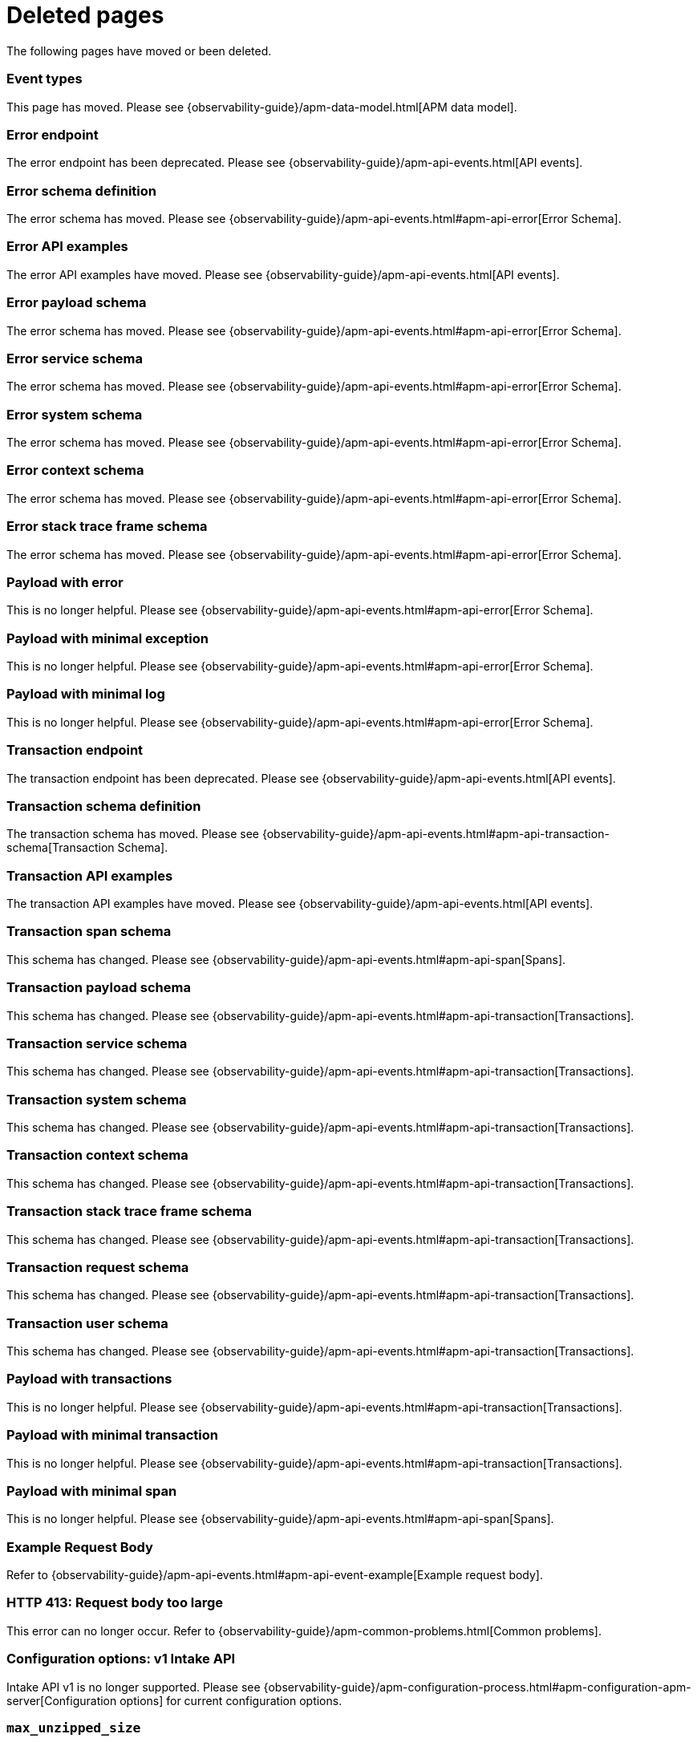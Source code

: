 ["appendix",role="exclude",id="redirects"]
= Deleted pages

The following pages have moved or been deleted.

// Event Types

[role="exclude",id="event-types"]
=== Event types

This page has moved. Please see {observability-guide}/apm-data-model.html[APM data model].

// [role="exclude",id="errors"]
// === Errors

// This page has moved. Please see {apm-overview-ref-v}/errors.html[Errors].

// [role="exclude",id="transactions"]
// === Transactions

// This page has moved. Please see {apm-overview-ref-v}/transactions.html[Transactions].

// [role="exclude",id="transactions-spans"]
// === Spans

// This page has moved. Please see {apm-overview-ref-v}/transaction-spans.html[Spans].

// Error API

[role="exclude",id="error-endpoint"]
=== Error endpoint

The error endpoint has been deprecated. Please see {observability-guide}/apm-api-events.html[API events].

[role="exclude",id="error-schema-definition"]
=== Error schema definition

The error schema has moved. Please see {observability-guide}/apm-api-events.html#apm-api-error[Error Schema].

[role="exclude",id="error-api-examples"]
=== Error API examples

The error API examples have moved. Please see {observability-guide}/apm-api-events.html[API events].

[role="exclude",id="error-payload-schema"]
=== Error payload schema

The error schema has moved. Please see {observability-guide}/apm-api-events.html#apm-api-error[Error Schema].

[role="exclude",id="error-service-schema"]
=== Error service schema

The error schema has moved. Please see {observability-guide}/apm-api-events.html#apm-api-error[Error Schema].

[role="exclude",id="error-system-schema"]
=== Error system schema

The error schema has moved. Please see {observability-guide}/apm-api-events.html#apm-api-error[Error Schema].

[role="exclude",id="error-context-schema"]
=== Error context schema

The error schema has moved. Please see {observability-guide}/apm-api-events.html#apm-api-error[Error Schema].

[role="exclude",id="error-stacktraceframe-schema"]
=== Error stack trace frame schema

The error schema has moved. Please see {observability-guide}/apm-api-events.html#apm-api-error[Error Schema].

[role="exclude",id="payload-with-error"]
=== Payload with error

This is no longer helpful. Please see {observability-guide}/apm-api-events.html#apm-api-error[Error Schema].

[role="exclude",id="payload-with-minimal-exception"]
=== Payload with minimal exception

This is no longer helpful. Please see {observability-guide}/apm-api-events.html#apm-api-error[Error Schema].

[role="exclude",id="payload-with-minimal-log"]
=== Payload with minimal log

This is no longer helpful. Please see {observability-guide}/apm-api-events.html#apm-api-error[Error Schema].

// Transaction API

[role="exclude",id="transaction-endpoint"]
=== Transaction endpoint

The transaction endpoint has been deprecated. Please see {observability-guide}/apm-api-events.html[API events].

[role="exclude",id="transaction-schema-definition"]
=== Transaction schema definition

The transaction schema has moved. Please see {observability-guide}/apm-api-events.html#apm-api-transaction-schema[Transaction Schema].

[role="exclude",id="transaction-api-examples"]
=== Transaction API examples

The transaction API examples have moved. Please see {observability-guide}/apm-api-events.html[API events].

[role="exclude",id="transaction-span-schema"]
=== Transaction span schema

This schema has changed. Please see {observability-guide}/apm-api-events.html#apm-api-span[Spans].

[role="exclude",id="transaction-payload-schema"]
=== Transaction payload schema

This schema has changed. Please see {observability-guide}/apm-api-events.html#apm-api-transaction[Transactions].

[role="exclude",id="transaction-service-schema"]
=== Transaction service schema

This schema has changed. Please see {observability-guide}/apm-api-events.html#apm-api-transaction[Transactions].

[role="exclude",id="transaction-system-schema"]
=== Transaction system schema

This schema has changed. Please see {observability-guide}/apm-api-events.html#apm-api-transaction[Transactions].

[role="exclude",id="transaction-context-schema"]
=== Transaction context schema

This schema has changed. Please see {observability-guide}/apm-api-events.html#apm-api-transaction[Transactions].

[role="exclude",id="transaction-stacktraceframe-schema"]
=== Transaction stack trace frame schema

This schema has changed. Please see {observability-guide}/apm-api-events.html#apm-api-transaction[Transactions].

[role="exclude",id="transaction-request-schema"]
=== Transaction request schema

This schema has changed. Please see {observability-guide}/apm-api-events.html#apm-api-transaction[Transactions].

[role="exclude",id="transaction-user-schema"]
=== Transaction user schema

This schema has changed. Please see {observability-guide}/apm-api-events.html#apm-api-transaction[Transactions].

[role="exclude",id="payload-with-transactions"]
=== Payload with transactions

This is no longer helpful. Please see {observability-guide}/apm-api-events.html#apm-api-transaction[Transactions].

[role="exclude",id="payload-with-minimal-transaction"]
=== Payload with minimal transaction

This is no longer helpful. Please see {observability-guide}/apm-api-events.html#apm-api-transaction[Transactions].

[role="exclude",id="payload-with-minimal-span"]
=== Payload with minimal span

This is no longer helpful. Please see {observability-guide}/apm-api-events.html#apm-api-span[Spans].

[role="exclude",id="example-intakev2-events"]
=== Example Request Body

Refer to {observability-guide}/apm-api-events.html#apm-api-event-example[Example request body].

// V1 intake API

[role="exclude",id="request-too-large"]
=== HTTP 413: Request body too large

This error can no longer occur. Refer to {observability-guide}/apm-common-problems.html[Common problems].

[role="exclude",id="configuration-v1-api"]
=== Configuration options: v1 Intake API

Intake API v1 is no longer supported. Please see {observability-guide}/apm-configuration-process.html#apm-configuration-apm-server[Configuration options] for current configuration options.

[role="exclude",id="max_unzipped_size"]
=== `max_unzipped_size`

This configuration option is no longer supported. Please see {observability-guide}/apm-configuration-process.html#apm-configuration-apm-server[Configuration options] for current configuration options.

[role="exclude",id="concurrent_requests"]
=== `concurrent_requests`

This configuration option is no longer supported. Please see {observability-guide}/apm-configuration-process.html#apm-configuration-apm-server[Configuration options] for current configuration options.

[role="exclude",id="metrics.enabled"]
=== `metrics.enabled`

This configuration option is no longer supported. Please see {observability-guide}/apm-configuration-process.html#apm-configuration-apm-server[Configuration options] for current configuration options.

[role="exclude",id="max_request_queue_time"]
=== `max_request_queue_time`

This configuration option is no longer supported. Please see {observability-guide}/apm-configuration-process.html#apm-configuration-apm-server[Configuration options] for current configuration options.

[role="exclude",id="configuration-v2-api"]
=== Configuration options: v2 Intake API

This section has moved. Please see {observability-guide}/apm-configuration-process.html#apm-configuration-apm-server[Configuration options] for current configuration options.

[role="exclude",id="configuration-rum-v1"]
=== `configuration-rum-v1`

This configuration option is no longer supported. Refer to {observability-guide}/apm-configuration-rum.html[Real User Monitoring (RUM)].

[role="exclude",id="rate_limit_v1"]
=== `rate_limit_v1`

This configuration option is no longer supported. Refer to {observability-guide}/apm-configuration-rum.html[Real User Monitoring (RUM)].

[role="exclude",id="configuration-rum-v2"]
=== `configuration-rum-v2`

This section has moved. Refer to {observability-guide}/apm-configuration-rum.html[Real User Monitoring (RUM)].

[role="exclude",id="configuration-rum-general"]
=== Configuration options: general

This section has moved. Refer to {observability-guide}/apm-configuration-rum.html[Real User Monitoring (RUM)].

[role="exclude",id="use-v1-and-v2"]
=== Tuning APM Server using both v1 and v2 intake API

This section has moved. Please see {observability-guide}/apm-tune-data-ingestion.html#apm-tune-apm-server[Tune APM Server] for how to tune APM Server.

// Dashboards

[role="exclude",id="load-dashboards-logstash"]
=== Tuning APM Server using both v1 and v2 intake API

Loading dashboards from APM Server is no longer supported. Please see the {observability-guide}/apm-ui.html[{kib} APM UI] documentation.

[role="exclude",id="url-option"]
=== setup.dashboards.url

Loading dashboards from APM Server is no longer supported. Please see the {observability-guide}/apm-ui.html[{kib} APM UI] documentation.

[role="exclude",id="file-option"]
=== setup.dashboards.file

Loading dashboards from APM Server is no longer supported. Please see the {observability-guide}/apm-ui.html[{kib} APM UI] documentation.

[role="exclude",id="load-kibana-dashboards"]
=== Dashboards

Loading {kib} dashboards from APM Server is no longer supported.
Please use the {observability-guide}/apm-ui.html[{kib} APM UI] instead.
As an alternative, a small number of dashboards and visualizations are available in the
https://github.com/elastic/apm-contrib/tree/main/kibana[apm-contrib] repository.

[role="exclude",id="aws-lambda-arch"]
=== APM Architecture for AWS Lambda

This section has moved. See {apm-lambda-ref}/aws-lambda-arch.html[APM Architecture for AWS Lambda].

[role="exclude",id="aws-lambda-config-options"]
=== Configuration options

This section has moved. See {apm-lambda-ref}/aws-lambda-config-options.html[Configuration options].

[role="exclude",id="aws-lambda-secrets-manager"]
=== Using AWS Secrets Manager to manage APM authentication keys

This section has moved. See {apm-lambda-ref}/aws-lambda-secrets-manager.html[Using AWS Secrets Manager to manage APM authentication keys].

[role="exclude",id="go-compatibility"]
=== Go Agent Compatibility

This page has moved. Refer to {observability-guide}/apm-agent-server-compatibility.html[APM agent compatibility].

[role="exclude",id="java-compatibility"]
=== Java Agent Compatibility

This page has moved.Refer to {observability-guide}/apm-agent-server-compatibility.html[APM agent compatibility].

[role="exclude",id="dotnet-compatibility"]
=== .NET Agent Compatibility

This page has moved. Refer to {observability-guide}/apm-agent-server-compatibility.html[APM agent compatibility].

[role="exclude",id="nodejs-compatibility"]
=== Node.js Agent Compatibility

This page has moved. Refer to {observability-guide}/apm-agent-server-compatibility.html[APM agent compatibility].

[role="exclude",id="python-compatibility"]
=== Python Agent Compatibility

This page has moved. Refer to {observability-guide}/apm-agent-server-compatibility.html[APM agent compatibility].

[role="exclude",id="ruby-compatibility"]
=== Ruby Agent Compatibility

This page has moved. Refer to {observability-guide}/apm-agent-server-compatibility.html[APM agent compatibility].

[role="exclude",id="rum-compatibility"]
=== RUM Agent Compatibility

This page has moved. Refer to {observability-guide}/apm-agent-server-compatibility.html[APM agent compatibility].

[role="exclude",id="apm-release-notes"]
=== APM release highlights

This page has moved.
Please see {observability-guide}/whats-new.html[What's new in {observability} {minor-version}].

[role="exclude",id="whats-new"]
=== What's new in APM {minor-version}

This page has moved.
Please see {observability-guide}/whats-new.html[What's new in {observability} {minor-version}].

[role="exclude",id="troubleshooting"]
=== Troubleshooting

This page has moved.
Refer to {observability-guide}/apm-troubleshoot-apm.html[Troubleshoot].

[role="exclude",id="input-apm"]
=== Configuring

This page has moved.
Refer to {observability-guide}/apm-configuring-howto-apm-server.html[Configure].

[role="exclude",id="events-api"]
=== Events Intake API

[discrete]
[[events-api-errors]]
==== Errors

This page has been deleted.
Please see {observability-guide}/apm.html[APM overview].

[role="exclude",id="intake-api"]
=== API

This page has been deleted.
Please see {observability-guide}/apm.html[APM overview].

[role="exclude",id="metadata-api"]
=== Metadata

[discrete]
[[metadata-schema]]
==== Errors

This page has been deleted.
Please see {observability-guide}/apm.html[APM overview].

[role="exclude",id="errors"]
=== Errors

This page has been deleted.
Please see {observability-guide}/apm.html[APM overview].

[role="exclude",id="transaction-spans"]
=== Spans

This page has been deleted.
Please see {observability-guide}/apm.html[APM overview].

[role="exclude",id="transactions"]
=== Transactions

This page has been deleted.
Please see {observability-guide}/apm.html[APM overview].

[role="exclude",id="legacy-apm-overview"]
=== Legacy APM Overview

This page has been deleted.
Please see {observability-guide}/apm.html[APM overview].

[role="exclude",id="apm-components"]
=== Components and documentation

This page has been deleted.
Please see {observability-guide}/apm.html[APM overview].

[role="exclude",id="configuring-ingest-node"]
=== Parse data using ingest node pipelines

This page has been deleted.
Please see {observability-guide}/apm.html[APM overview].

[role="exclude",id="overview"]
=== Legacy APM Server Reference

This page has been deleted.
Please see {observability-guide}/apm.html[APM overview].

[role="exclude",id="metadata"]
=== Metadata

This page has been deleted.
Please see {observability-guide}/apm.html[APM overview].

[role="exclude",id="distributed-tracing"]
=== Distributed tracing

This page has been deleted.
Please see {observability-guide}/apm.html[APM overview].

[role="exclude",id="sourcemaps"]
=== How to apply source maps to error stack traces when using minified bundles

[discrete]
[[sourcemap-rum-generate]]
==== Sourcemap RUM Generate

[discrete]
[[sourcemap-rum-upload]]
==== Sourcemap RUM upload

This page has been deleted.
Please see {observability-guide}/apm.html[APM overview].

// Redirects for move to Observability guide

[role="exclude",id="apm-overview"]
=== APM overview

{move-notice}

Refer to {observability-guide}/apm.html[Application Performance Monitoring (APM)].

[role="exclude",id="apm-quick-start"]
=== Quick start with Elastic Cloud

{move-notice}

Refer to {observability-guide}/get-started-with-fleet-apm-server.html[Quick start with Elastic Cloud].

[role="exclude",id="getting-started-apm-server"]
=== Self manage APM Server

{move-notice}

Refer to {observability-guide}/apm-getting-started-apm-server.html[Self manage APM Server].

[role="exclude",id="_apm_server_binary"]
=== APM Server binary

{move-notice}

Refer to {observability-guide}/_apm_server_binary.html[APM Server binary].

[role="exclude",id="installing"]
=== Step 1: Install

{move-notice}

Refer to {observability-guide}/_apm_server_binary.html#apm-installing[Step 1: Install].

[role="exclude",id="apm-server-configuration"]
=== Step 2: Set up and configure

{move-notice}

Refer to {observability-guide}/_apm_server_binary.html#apm-server-configuration[Step 2: Set up and configure].

[role="exclude",id="apm-server-starting"]
=== Step 3: Start

{move-notice}

Refer to {observability-guide}/_apm_server_binary.html#apm-server-starting[Step 3: Start].

[role="exclude",id="next-steps"]
=== Step 4: Next steps

{move-notice}

Refer to {observability-guide}/_apm_server_binary.html#apm-next-steps[Step 4: Next steps].

[role="exclude",id="setup-repositories"]
=== Repositories for APT and YUM

{move-notice}

Refer to {observability-guide}/_apm_server_binary.html#apm-setup-repositories[Repositories for APT and YUM].

[role="exclude",id="running-on-docker"]
=== Run APM Server on Docker

{move-notice}

Refer to {observability-guide}/_apm_server_binary.html#apm-running-on-docker[Run APM Server on Docker].

[role="exclude",id="_fleet_managed_apm_server"]
=== Fleet-managed APM Server

{move-notice}

Refer to {observability-guide}/get-started-with-fleet-apm-server.html[Fleet-managed APM Server].

[role="exclude",id="_step_1_set_up_fleet"]
=== Step 1: Set up Fleet

{move-notice}

Refer to {observability-guide}/get-started-with-fleet-apm-server.html#_step_1_set_up_fleet[Step 1: Set up Fleet].

[role="exclude",id="_step_2_add_and_configure_the_apm_integration"]
=== Step 2: Add and configure the APM integration

{move-notice}

Refer to {observability-guide}/get-started-with-fleet-apm-server.html#add-apm-integration[Step 2: Add and configure the APM integration].

[role="exclude",id="_step_3_install_apm_agents"]
=== Step 3: Install APM agents

{move-notice}

Refer to {observability-guide}/get-started-with-fleet-apm-server.html#_step_3_install_apm_agents[Step 3: Install APM agents].

[role="exclude",id="_step_4_view_your_data"]
=== Step 4: View your data

{move-notice}

Refer to {observability-guide}/get-started-with-fleet-apm-server.html#_step_4_view_your_data[Step 4: View your data].

[role="exclude",id="data-model"]
=== Data Model

{move-notice}

Refer to {observability-guide}/apm-data-model.html[Data Model].

[role="exclude",id="data-model-spans"]
=== Spans

{move-notice}

Refer to {observability-guide}/apm-data-model-spans.html[Spans].

[discrete]
[[data-model-dropped-spans]]
==== Dropped spans

Refer to {observability-guide}/apm-data-model-spans.html#apm-data-model-dropped-spans[Dropped spans]

[role="exclude",id="data-model-transactions"]
=== Transactions

{move-notice}

Refer to {observability-guide}/apm-data-model-transactions.html[Transactions].

[role="exclude",id="data-model-errors"]
=== Errors

{move-notice}

Refer to {observability-guide}/apm-data-model-errors.html[Errors].

[role="exclude",id="data-model-metrics"]
=== Metrics

{move-notice}

Refer to {observability-guide}/apm-data-model-metrics.html[Metrics].

[role="exclude",id="data-model-metadata"]
=== Metadata

{move-notice}

Refer to {observability-guide}/apm-data-model-metadata.html[Metadata]..

[discrete]
[[data-model-custom]]
=== Custom context

Refer to {observability-guide}/apm-data-model-metadata.html#apm-data-model-custom[Custom context].

[discrete]
[[data-model-labels]]
=== Labels

Refer to {observability-guide}/apm-data-model-metadata.html#apm-data-model-labels[Labels].

[role="exclude",id="features"]
=== Features

{move-notice}

Refer to {observability-guide}/apm-features.html[Features].

[role="exclude",id="apm-data-security"]
=== Data security

{move-notice}

Refer to {observability-guide}/apm-data-security.html[Data security].

[role="exclude",id="filtering"]
=== Built-in data filters

{move-notice}

Refer to {observability-guide}/apm-filtering.html[Built-in data filters].

[role="exclude",id="custom-filter"]
=== Custom filters

{move-notice}

Refer to {observability-guide}/apm-custom-filter.html[Custom filters].

[role="exclude",id="data-security-delete"]
=== Delete sensitive data

{move-notice}

Refer to {observability-guide}/apm-data-security-delete.html[Delete sensitive data].

[role="exclude",id="apm-distributed-tracing"]
=== Distributed tracing

{move-notice}

Refer to {observability-guide}/apm-data-model-traces.html#apm-distributed-tracing[Distributed tracing].

[role="exclude",id="apm-rum"]
=== Real User Monitoring (RUM)

{move-notice}

Refer to {observability-guide}/apm-rum.html[Real User Monitoring (RUM)].

[role="exclude",id="sampling"]
=== Transaction sampling

{move-notice}

Refer to {observability-guide}/apm-sampling.html[Transaction sampling].

[role="exclude",id="configure-head-based-sampling"]
=== Configure head-based sampling

{move-notice}

Refer to {observability-guide}/apm-sampling.html#apm-configure-head-based-sampling[Configure head-based sampling].

[role="exclude",id="configure-tail-based-sampling"]
=== Configure tail-based sampling

{move-notice}

Refer to {observability-guide}/apm-sampling.html#apm-configure-tail-based-sampling[Configure tail-based sampling].

[role="exclude",id="log-correlation"]
=== Logging integration

{move-notice}

Refer to {observability-guide}/application-logs.html[Stream application logs].

[discrete]
[[ingest-logs-in-es]]
==== Ingest your logs into Elasticsearch

Refer to {observability-guide}/application-logs.html[Stream application logs].

[role="exclude",id="cross-cluster-search"]
=== Cross-cluster search

{move-notice}

Refer to {observability-guide}/apm-cross-cluster-search.html[Cross-cluster search].

[role="exclude",id="span-compression"]
=== Span compression

{move-notice}

Refer to {observability-guide}/apm-span-compression.html[Span compression].

[role="exclude",id="monitoring-aws-lambda"]
=== Monitoring AWS Lambda Functions

{move-notice}

Refer to {observability-guide}/apm-monitoring-aws-lambda.html[Monitoring AWS Lambda Functions].

[role="exclude",id="apm-mutating-admission-webhook"]
=== APM Attacher

{move-notice}

Refer to {observability-guide}/apm-mutating-admission-webhook.html[APM Attacher].

[role="exclude",id="how-to-guides"]
=== How-to guides

{move-notice}

Refer to {observability-guide}/apm-how-to-guides.html[How-to guides].

[role="exclude",id="source-map-how-to"]
=== Create and upload source maps (RUM)
Refer to {observability-guide}/apm-source-map-how-to.html[Create and upload source maps (RUM)]

[discrete]
[[source-map-rum-generate]]
==== Generate a source map

Refer to {observability-guide}/apm-source-map-how-to.html#apm-source-map-rum-generate[Generate a source map]

[discrete]
[[source-map-rum-upload]]
==== Upload the source map

Refer to {observability-guide}/apm-source-map-how-to.html#apm-source-map-rum-upload[Upload the source map]

[role="exclude",id="jaeger-integration"]
=== Integrate with Jaeger

{move-notice}

Refer to {observability-guide}/apm-jaeger-integration.html[Integrate with Jaeger].

[role="exclude",id="ingest-pipelines"]
=== Parse data using ingest pipelines

{move-notice}

Refer to {observability-guide}/apm-ingest-pipelines.html[Parse data using ingest pipelines].

[role="exclude",id="custom-index-template"]
=== View the Elasticsearch index template

{move-notice}

Refer to {observability-guide}/apm-custom-index-template.html[View the Elasticsearch index template].

[role="exclude",id="open-telemetry"]
=== OpenTelemetry integration

{move-notice}

Refer to {observability-guide}/apm-open-telemetry.html[OpenTelemetry integration].

[role="exclude",id="open-telemetry-with-elastic"]
=== OpenTelemetry API/SDK with Elastic APM agents

{move-notice}

Refer to {observability-guide}/apm-open-telemetry-with-elastic.html[OpenTelemetry API/SDK with Elastic APM agents].

[role="exclude",id="open-telemetry-direct"]
=== OpenTelemetry native support

{move-notice}

Refer to {observability-guide}/apm-open-telemetry-direct.html[OpenTelemetry native support].

[role="exclude",id="open-telemetry-other-env"]
=== AWS Lambda Support

{move-notice}

Refer to {observability-guide}/apm-open-telemetry-other-env.html[AWS Lambda Support].

[role="exclude",id="open-telemetry-collect-metrics"]
=== Collect metrics

{move-notice}

Refer to {observability-guide}/apm-open-telemetry-collect-metrics.html[Collect metrics].

[role="exclude",id="open-telemetry-known-limitations"]
=== Limitations

{move-notice}

Refer to {observability-guide}/apm-open-telemetry-known-limitations.html[Limitations].

[role="exclude",id="open-telemetry-resource-attributes"]
=== Resource attributes

{move-notice}

Refer to {observability-guide}/apm-open-telemetry-resource-attributes.html[Resource attributes].

[role="exclude",id="manage-storage"]
=== Manage storage

{move-notice}

Refer to {observability-guide}/apm-manage-storage.html[Manage storage].

[role="exclude",id="apm-data-streams"]
=== Data streams

{move-notice}

Refer to {observability-guide}/apm-data-streams.html[Data streams].

[role="exclude",id="ilm-how-to"]
=== Index lifecycle management

{move-notice}

Refer to {observability-guide}/apm-ilm-how-to.html[Index lifecycle management].

[discrete]
[[data-streams-custom-policy]]
==== Configure a custom index lifecycle policy

Refer to {observability-guide}/apm-ilm-how-to.html#apm-data-streams-custom-policy[Configure a custom index lifecycle policy]

[role="exclude",id="storage-guide"]
=== Storage and sizing guide

{move-notice}

Refer to {observability-guide}/apm-storage-guide.html[Storage and sizing guide].

[role="exclude",id="reduce-apm-storage"]
=== Reduce storage

{move-notice}

Refer to {observability-guide}/apm-reduce-apm-storage.html[Reduce storage].

[role="exclude",id="exploring-es-data"]
=== Explore data in Elasticsearch

{move-notice}

Refer to {observability-guide}/apm-exploring-es-data.html[Explore data in Elasticsearch].

[role="exclude",id="configuring-howto-apm-server"]
=== Configure

{move-notice}

Refer to {observability-guide}/apm-configuring-howto-apm-server.html[Configure].

[role="exclude",id="configuration-process"]
=== General configuration options

{move-notice}

Refer to {observability-guide}/apm-configuration-process.html[General configuration options].

[discrete]
[[max_event_size]]
==== Max event size

Refer to {observability-guide}/apm-configuration-process.html#apm-max_event_size[Max event size].

[role="exclude",id="configuration-anonymous"]
=== Anonymous authentication

{move-notice}

Refer to {observability-guide}/apm-configuration-anonymous.html[Anonymous authentication].

[role="exclude",id="apm-agent-auth"]
=== APM agent authorization

{move-notice}

Refer to {observability-guide}/apm-agent-auth.html[APM agent authorization].

[role="exclude",id="configure-agent-config"]
=== APM agent configuration

{move-notice}

Refer to {observability-guide}/apm-configure-agent-config.html[APM agent configuration].

[role="exclude",id="configuration-instrumentation"]
=== Instrumentation

{move-notice}

Refer to {observability-guide}/apm-configuration-instrumentation.html[Instrumentation].

[role="exclude",id="setup-kibana-endpoint"]
=== Kibana endpoint

{move-notice}

Refer to {observability-guide}/apm-setup-kibana-endpoint.html[Kibana endpoint].

[role="exclude",id="configuration-logging"]
=== Logging

{move-notice}

Refer to {observability-guide}/apm-configuration-logging.html[Logging].

[role="exclude",id="configuring-output"]
=== Output

{move-notice}

Refer to {observability-guide}/apm-configuring-output.html[Output].

[role="exclude",id="configure-cloud-id"]
=== Elasticsearch Service

{move-notice}

Refer to {observability-guide}/apm-configure-cloud-id.html[Elasticsearch Service].

[role="exclude",id="elasticsearch-output"]
=== Elasticsearch

{move-notice}

Refer to {observability-guide}/apm-elasticsearch-output.html[Elasticsearch].

[role="exclude",id="logstash-output"]
=== Logstash

{move-notice}

Refer to {observability-guide}/apm-logstash-output.html[Logstash].

[role="exclude",id="kafka-output"]
=== Kafka

{move-notice}

Refer to {observability-guide}/apm-kafka-output.html[Kafka].

[role="exclude",id="redis-output"]
=== Redis

{move-notice}

Refer to {observability-guide}/apm-redis-output.html[Redis].

[role="exclude",id="console-output"]
=== Console

{move-notice}

Refer to {observability-guide}/apm-console-output.html[Console].

[role="exclude",id="configuration-path"]
=== Project paths

{move-notice}

Refer to {observability-guide}/apm-configuration-path.html[Project paths].

[role="exclude",id="configuration-rum"]
=== Real User Monitoring (RUM)

{move-notice}

Refer to {observability-guide}/apm-configuration-rum.html[Real User Monitoring (RUM)].

[discrete]
[[rum-library-pattern]]
==== Library Frame Pattern

Refer to {observability-guide}/apm-configuration-rum.html#apm-rum-library-pattern[Library Frame Pattern].

[discrete]
[[rum-allow-origins]]
==== Allowed Origins

Refer to {observability-guide}/apm-configuration-rum.html#apm-rum-allow-origins[Allowed Origins].

[role="exclude",id="configuration-ssl-landing"]
=== SSL/TLS settings

{move-notice}

Refer to {observability-guide}/apm-configuration-ssl-landing.html[SSL/TLS settings].

[role="exclude",id="configuration-ssl"]
=== SSL/TLS output settings

{move-notice}

Refer to {observability-guide}/apm-configuration-ssl.html[SSL/TLS output settings].

[role="exclude",id="agent-server-ssl"]
=== SSL/TLS input settings

{move-notice}

Refer to {observability-guide}/apm-agent-server-ssl.html[SSL/TLS input settings].

[role="exclude",id="tail-based-samling-config"]
=== Tail-based sampling

{move-notice}

Refer to {observability-guide}/apm-tail-based-samling-config.html[Tail-based sampling].

[role="exclude",id="config-env"]
=== Use environment variables in the configuration

{move-notice}

Refer to {observability-guide}/apm-config-env.html[Use environment variables in th].

[role="exclude",id="setting-up-and-running"]
=== Advanced setup

{move-notice}

Refer to {observability-guide}/apm-setting-up-and-running.html[Advanced setup].

[role="exclude",id="directory-layout"]
=== Installation layout

{move-notice}

Refer to {observability-guide}/apm-directory-layout.html[Installation layout].

[role="exclude",id="keystore"]
=== Secrets keystore

{move-notice}

Refer to {observability-guide}/apm-keystore.html[Secrets keystore].

[role="exclude",id="command-line-options"]
=== Command reference

{move-notice}

Refer to {observability-guide}/apm-command-line-options.html[Command reference].

[role="exclude",id="tune-data-ingestion"]
=== Tune data ingestion

{move-notice}

Refer to {observability-guide}/apm-tune-data-ingestion.html[Tune data ingestion].

[role="exclude",id="high-availability"]
=== High Availability

{move-notice}

Refer to {observability-guide}/apm-high-availability.html[High Availability].

[role="exclude",id="running-with-systemd"]
=== APM Server and systemd

{move-notice}

Refer to {observability-guide}/apm-running-with-systemd.html[APM Server and systemd].

[role="exclude",id="securing-apm-server"]
=== Secure communication

{move-notice}

Refer to {observability-guide}/apm-securing-apm-server.html[Secure communication].

[role="exclude",id="secure-agent-communication"]
=== With APM agents

{move-notice}

Refer to {observability-guide}/apm-secure-agent-communication.html[With APM agents].

[role="exclude",id="agent-tls"]
=== APM agent TLS communication

{move-notice}

Refer to {observability-guide}/apm-agent-tls.html[APM agent TLS communication].

[discrete]
[[agent-client-cert]]
==== Client certificate authentication

Refer to {observability-guide}/apm-agent-tls.html#apm-agent-client-cert[Client certificate authentication].

[role="exclude",id="api-key"]
=== API keys

{move-notice}

Refer to {observability-guide}/apm-api-key.html[API keys].

[role="exclude",id="secret-token"]
=== Secret token

{move-notice}

Refer to {observability-guide}/apm-secret-token.html[Secret token].

[role="exclude",id="anonymous-auth"]
=== Anonymous authentication

{move-notice}

Refer to {observability-guide}/apm-anonymous-auth.html[Anonymous authentication].

[role="exclude",id="secure-comms-stack"]
=== With the Elastic Stack

{move-notice}

Refer to {observability-guide}/apm-secure-comms-stack.html[With the Elastic Stack].

[role="exclude",id="privileges-to-publish-events"]
=== Create a _writer_ user

{move-notice}

Refer to {observability-guide}/apm-privileges-to-publish-events.html[Create a _writer_ user].

[role="exclude",id="privileges-to-publish-monitoring"]
=== Create a _monitoring_ user

{move-notice}

Refer to {observability-guide}/apm-privileges-to-publish-monitoring.html[Create a _monitoring_ user].

[role="exclude",id="privileges-api-key"]
=== Create an _API key_ user

{move-notice}

Refer to {observability-guide}/apm-privileges-api-key.html[Create an _API key_ user].

[role="exclude",id="privileges-agent-central-config"]
=== Create a _central config_ user

{move-notice}

Refer to {observability-guide}/apm-privileges-agent-central-config.html[Create a _central config_ user].

[role="exclude",id="privileges-rum-source-map"]
=== Create a _source map_ user

{move-notice}

Refer to {observability-guide}/apm-privileges-rum-source-map.html[Create a _source map_ user].

[role="exclude",id="beats-api-keys"]
=== Grant access using API keys

{move-notice}

Refer to {observability-guide}/apm-beats-api-keys.html[Grant access using API keys].

[role="exclude",id="monitor-apm"]
=== Monitor

{move-notice}

Refer to {observability-guide}/apm-monitor-apm.html[Monitor].

[role="exclude",id="monitor-apm-self-install"]
=== Fleet-managed

{move-notice}

Refer to {observability-guide}/apm-monitor-apm-self-install.html[Fleet-managed].

[role="exclude",id="monitoring"]
=== APM Server binary

{move-notice}

Refer to {observability-guide}/apm-monitoring.html[APM Server binary].

[role="exclude",id="monitoring-internal-collection"]
=== Use internal collection

{move-notice}

Refer to {observability-guide}/apm-monitoring-internal-collection.html[Use internal collection].

[role="exclude",id="monitoring-local-collection"]
=== Use local collection

{move-notice}

Refer to {observability-guide}/apm-monitoring-local-collection.html[Use local collection].

[role="exclude",id="select-metrics"]
=== The select metrics

{move-notice}

Refer to {observability-guide}/apm-monitoring-local-collection.html#apm-select-metrics[The select metrics].

[role="exclude",id="monitoring-metricbeat-collection"]
=== Use Metricbeat collection

{move-notice}

Refer to {observability-guide}/apm-monitoring-metricbeat-collection.html[Use Metricbeat collection].

[role="exclude",id="api"]
=== API

{move-notice}

Refer to {observability-guide}/apm-api.html[API].

[role="exclude",id="api-info"]
=== APM Server information API

{move-notice}

Refer to {observability-guide}/apm-api-info.html[APM Server information API].

[role="exclude",id="api-events"]
=== Elastic APM events intake API

{move-notice}

Refer to {observability-guide}/apm-api-events.html[Elastic APM events intake API].

[role="exclude",id="api-metadata"]
=== Metadata

{move-notice}

Refer to {observability-guide}/apm-api-events.html#apm-api-metadata[Metadata].

[discrete]
[[api-metadata-schema]]
==== Metadata scheme

Refer to {observability-guide}/apm-api-events.html#apm-api-metadata-schema[Metadata scheme].

[role="exclude",id="api-transaction"]
=== Transactions

{move-notice}

Refer to {observability-guide}/apm-api-events.html#apm-api-transaction[Transactions].

[role="exclude",id="api-span"]
=== Spans

{move-notice}

Refer to {observability-guide}/apm-api-events.html#apm-api-span[Spans].

[role="exclude",id="api-error"]
=== Errors

{move-notice}

Refer to {observability-guide}/apm-api-events.html#apm-api-error[Errors].

[role="exclude",id="api-metricset"]
=== Metrics
Refer to {observability-guide}/apm-api-events.html#apm-api-metricset[Metrics]

[role="exclude",id="api-event-example"]
=== Example request body

{move-notice}

Refer to {observability-guide}/apm-api-events.html#apm-api-event-example[Example request body].

[role="exclude",id="api-config"]
=== Elastic APM agent configuration API

{move-notice}

Refer to {observability-guide}/apm-api-config.html[Elastic APM agent configuration].

[role="exclude",id="api-otlp"]
=== OpenTelemetry intake API

{move-notice}

Refer to {observability-guide}/apm-api-otlp.html[OpenTelemetry intake API].

[role="exclude",id="api-jaeger"]
=== Jaeger event intake

{move-notice}

Refer to {observability-guide}/apm-api-jaeger.html[Jaeger event intake].

[role="exclude",id="troubleshoot-apm"]
=== Troubleshoot

{move-notice}

Refer to {observability-guide}/apm-troubleshoot-apm.html[Troubleshoot].

[role="exclude",id="common-problems"]
=== Common problems

{move-notice}

Refer to {observability-guide}/apm-common-problems.html[Common problems].

[role="exclude",id="server-es-down"]
=== What happens when APM Server or Elasticsearch is down?

{move-notice}

Refer to {observability-guide}/apm-server-es-down.html[What happens when APM Server or Ela].

[role="exclude",id="common-response-codes"]
=== APM Server response codes

{move-notice}

Refer to {observability-guide}/apm-common-response-codes.html[APM Server response codes].

[role="exclude",id="processing-and-performance"]
=== Processing and performance

{move-notice}

Refer to {observability-guide}/apm-processing-and-performance.html[Processing and performance].

[role="exclude",id="enable-apm-server-debugging"]
=== APM Server binary debugging

{move-notice}

Refer to {observability-guide}/apm-enable-apm-server-debugging.html[APM Server binary debugging].

[role="exclude",id="upgrade"]
=== Upgrade

{move-notice}

Refer to {observability-guide}/apm-upgrade.html[Upgrade].

[role="exclude",id="agent-server-compatibility"]
=== APM agent compatibility

{move-notice}

Refer to {observability-guide}/apm-agent-server-compatibility.html[APM agent compatibility].

[role="exclude",id="apm-breaking"]
=== Breaking Changes

{move-notice}

Refer to {observability-guide}/apm-breaking.html[Breaking Changes].

[role="exclude",id="upgrading-to-8.x"]
=== Upgrade to version 8.11.3

{move-notice}

Refer to {observability-guide}/apm-upgrading-to-8.x.html[Upgrade to version 8.11.3].

[role="exclude",id="upgrade-8.0-self-standalone"]
=== Self-installation standalone

{move-notice}

Refer to {observability-guide}/apm-upgrade-8.0-self-standalone.html[Self-installation standalone].

[role="exclude",id="upgrade-8.0-self-integration"]
=== Self-installation APM integration

{move-notice}

Refer to {observability-guide}/apm-upgrade-8.0-self-integration.html[Self-installation APM integration].

[role="exclude",id="upgrade-8.0-cloud-standalone"]
=== Elastic Cloud standalone

{move-notice}

Refer to {observability-guide}/apm-upgrade-8.0-cloud-standalone.html[Elastic Cloud standalone].

[role="exclude",id="upgrade-8.0-cloud-integration"]
=== Elastic Cloud APM integration

{move-notice}

Refer to {observability-guide}/apm-upgrade-8.0-cloud-integration.html[Elastic Cloud APM integration].

[role="exclude",id="upgrade-to-apm-integration"]
=== Switch to the Elastic APM integration

{move-notice}

Refer to {observability-guide}/apm-upgrade-to-apm-integration.html[Switch to the Elastic APM integration].

[role="exclude",id="apm-integration-upgrade-steps"]
=== Switch a self-installation

{move-notice}

Refer to {observability-guide}/apm-integration-upgrade-steps.html[Switch a self-installation].

[role="exclude",id="apm-integration-upgrade-steps-ess"]
=== Switch an Elastic Cloud cluster

{move-notice}

Refer to {observability-guide}/apm-integration-upgrade-steps-ess.html[Switch an Elastic Cloud cluster].

[role="exclude",id="release-notes"]
=== Release notes

{move-notice}

Refer to {observability-guide}/apm-release-notes.html[Release notes].

[role="exclude",id="release-notes-8.11"]
=== APM version 8.11

{move-notice}

Refer to {observability-guide}/apm-release-notes-8.11.html[APM version 8.11].

[role="exclude",id="release-notes-8.10"]
=== APM version 8.10

{move-notice}

Refer to {observability-guide}/apm-release-notes-8.10.html[APM version 8.10].

[role="exclude",id="release-notes-8.9"]
=== APM version 8.9

{move-notice}

Refer to {observability-guide}/apm-release-notes-8.9.html[APM version 8.9].

[role="exclude",id="release-notes-8.8"]
=== APM version 8.8

{move-notice}

Refer to {observability-guide}/apm-release-notes-8.8.html[APM version 8.8].

[role="exclude",id="release-notes-8.7"]
=== APM version 8.7

{move-notice}

Refer to {observability-guide}/apm-release-notes-8.7.html[APM version 8.7].

[role="exclude",id="release-notes-8.6"]
=== APM version 8.6

{move-notice}

Refer to {observability-guide}/apm-release-notes-8.6.html[APM version 8.6].

[role="exclude",id="release-notes-8.5"]
=== APM version 8.5

{move-notice}

Refer to {observability-guide}/apm-release-notes-8.5.html[APM version 8.5].

[role="exclude",id="release-notes-8.4"]
=== APM version 8.4

{move-notice}

Refer to {observability-guide}/apm-release-notes-8.4.html[APM version 8.4].

[role="exclude",id="release-notes-8.3"]
=== APM version 8.3

{move-notice}

Refer to {observability-guide}/apm-release-notes-8.3.html[APM version 8.3].

[role="exclude",id="release-notes-8.2"]
=== APM version 8.2

{move-notice}

Refer to {observability-guide}/apm-release-notes-8.2.html[APM version 8.2].

[role="exclude",id="release-notes-8.1"]
=== APM version 8.1

{move-notice}

Refer to {observability-guide}/apm-release-notes-8.1.html[APM version 8.1].

[role="exclude",id="release-notes-8.0"]
=== APM version 8.0

{move-notice}

Refer to {observability-guide}/apm-release-notes-8.0.html[APM version 8.0].
